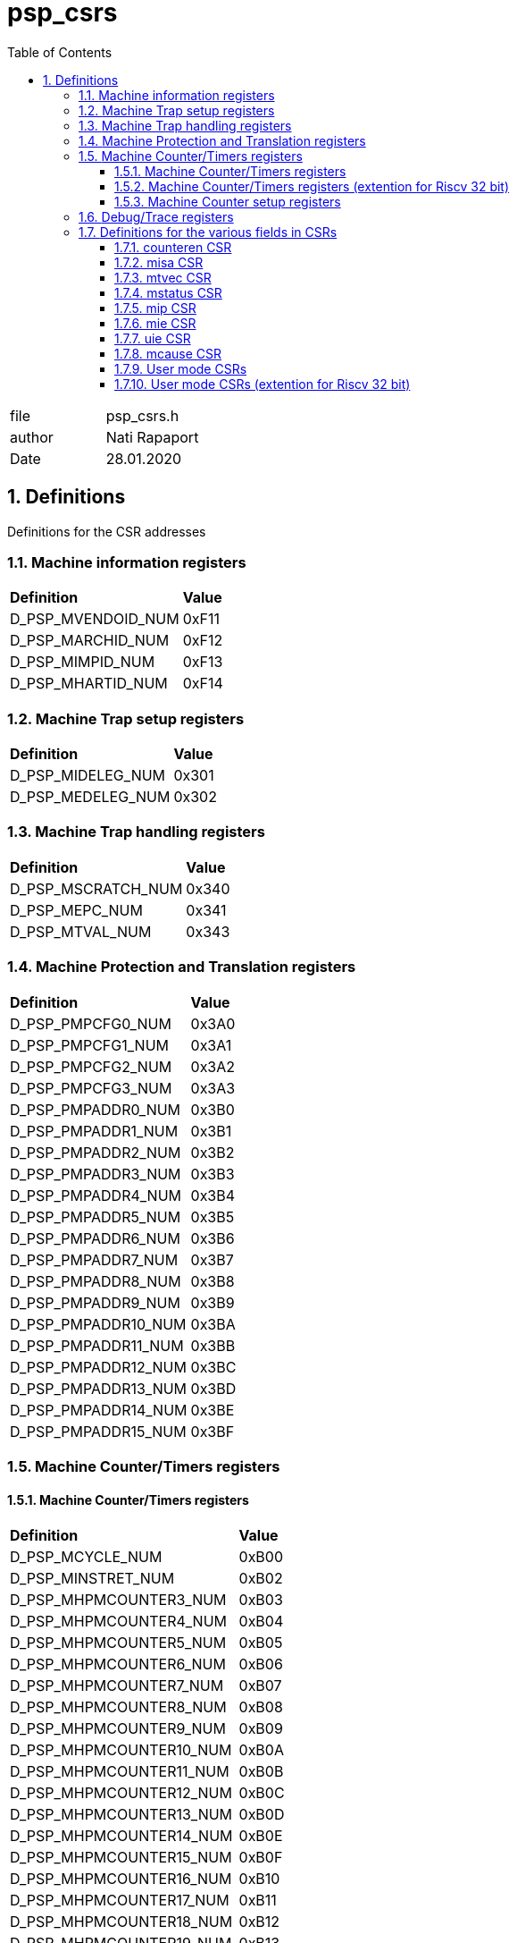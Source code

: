:toc:
:sectnums:
:doctype: book
:toclevels: 5
:sectnumlevels: 5

[[psp_csrs]]
= psp_csrs

|=======================
| file |psp_csrs.h
| author | Nati Rapaport
| Date  | 28.01.2020
|=======================

== Definitions
Definitions for the CSR addresses

=== [red]#Machine information registers#
[%hardbreaks]
|===================================
| *Definition* |*Value*
|D_PSP_MVENDOID_NUM   | 0xF11
| D_PSP_MARCHID_NUM   |  0xF12
| D_PSP_MIMPID_NUM    |  0xF13
| D_PSP_MHARTID_NUM   |  0xF14
|===================================

=== [red]#Machine Trap setup registers#
|===================================
| *Definition* |*Value*
| D_PSP_MIDELEG_NUM   |  0x301
| D_PSP_MEDELEG_NUM   |  0x302
|===================================

=== [red]#Machine Trap handling registers#
|===================================
| *Definition* |*Value*
| D_PSP_MSCRATCH_NUM |   0x340
| D_PSP_MEPC_NUM     |   0x341
| D_PSP_MTVAL_NUM    |   0x343
|===================================

=== [red]#Machine Protection and Translation registers#
|===================================
| *Definition* |*Value*
| D_PSP_PMPCFG0_NUM   |  0x3A0
| D_PSP_PMPCFG1_NUM   |  0x3A1
| D_PSP_PMPCFG2_NUM   |  0x3A2
| D_PSP_PMPCFG3_NUM   |  0x3A3
| D_PSP_PMPADDR0_NUM  |  0x3B0
| D_PSP_PMPADDR1_NUM  |  0x3B1
| D_PSP_PMPADDR2_NUM  |  0x3B2
| D_PSP_PMPADDR3_NUM  |  0x3B3
| D_PSP_PMPADDR4_NUM  |  0x3B4
| D_PSP_PMPADDR5_NUM  |  0x3B5
| D_PSP_PMPADDR6_NUM  |  0x3B6
| D_PSP_PMPADDR7_NUM  |  0x3B7
| D_PSP_PMPADDR8_NUM  |  0x3B8
| D_PSP_PMPADDR9_NUM  |  0x3B9
| D_PSP_PMPADDR10_NUM |  0x3BA
| D_PSP_PMPADDR11_NUM |  0x3BB
| D_PSP_PMPADDR12_NUM |  0x3BC
| D_PSP_PMPADDR13_NUM |  0x3BD
| D_PSP_PMPADDR14_NUM |  0x3BE
| D_PSP_PMPADDR15_NUM |  0x3BF
|===================================
=== [red]#Machine Counter/Timers registers#
==== [red]#Machine Counter/Timers registers#
|===================================
| *Definition* |*Value*
| D_PSP_MCYCLE_NUM        |   0xB00
| D_PSP_MINSTRET_NUM      |   0xB02
| D_PSP_MHPMCOUNTER3_NUM  |   0xB03
| D_PSP_MHPMCOUNTER4_NUM  |   0xB04
| D_PSP_MHPMCOUNTER5_NUM  |   0xB05
| D_PSP_MHPMCOUNTER6_NUM  |   0xB06
| D_PSP_MHPMCOUNTER7_NUM  |   0xB07
| D_PSP_MHPMCOUNTER8_NUM  |   0xB08
| D_PSP_MHPMCOUNTER9_NUM  |   0xB09
| D_PSP_MHPMCOUNTER10_NUM |   0xB0A
| D_PSP_MHPMCOUNTER11_NUM |  0xB0B
| D_PSP_MHPMCOUNTER12_NUM |   0xB0C
| D_PSP_MHPMCOUNTER13_NUM |   0xB0D
| D_PSP_MHPMCOUNTER14_NUM |   0xB0E
| D_PSP_MHPMCOUNTER15_NUM |   0xB0F
| D_PSP_MHPMCOUNTER16_NUM |   0xB10
| D_PSP_MHPMCOUNTER17_NUM |   0xB11
| D_PSP_MHPMCOUNTER18_NUM |   0xB12
| D_PSP_MHPMCOUNTER19_NUM |   0xB13
| D_PSP_MHPMCOUNTER20_NUM |   0xB14
| D_PSP_MHPMCOUNTER21_NUM |   0xB15
| D_PSP_MHPMCOUNTER22_NUM |   0xB16
| D_PSP_MHPMCOUNTER23_NUM |   0xB17
| D_PSP_MHPMCOUNTER24_NUM |   0xB18
| D_PSP_MHPMCOUNTER25_NUM |   0xB19
| D_PSP_MHPMCOUNTER26_NUM |   0xB1A
| D_PSP_MHPMCOUNTER27_NUM |   0xB1B
| D_PSP_MHPMCOUNTER28_NUM |   0xB1C
| D_PSP_MHPMCOUNTER29_NUM |   0xB1D
| D_PSP_MHPMCOUNTER30_NUM |   0xB1E
| D_PSP_MHPMCOUNTER31_NUM |   0xB1F
|===================================
==== [red]#Machine Counter/Timers registers (extention for Riscv 32 bit)#
|===================================
| *Definition* |*Value*
| D_PSP_MCYCLEH_NUM        |   0xB80
| D_PSP_MINSTRETH_NUM      |   0xB82
| D_PSP_MHPMCOUNTER3H_NUM  |   0xB83
| D_PSP_MHPMCOUNTER4H_NUM  |   0xB84
| D_PSP_MHPMCOUNTER5H_NUM  |  0xB85
| D_PSP_MHPMCOUNTER6H_NUM  |   0xB86
| D_PSP_MHPMCOUNTER7H_NUM  |   0xB87
| D_PSP_MHPMCOUNTER8H_NUM  |   0xB88
| D_PSP_MHPMCOUNTER9H_NUM  |   0xB89
| D_PSP_MHPMCOUNTER10H_NUM |   0xB8A
| D_PSP_MHPMCOUNTER11H_NUM |   0xB8B
| D_PSP_MHPMCOUNTER12H_NUM |   0xB8C
| D_PSP_MHPMCOUNTER13H_NUM |   0xB8D
| D_PSP_MHPMCOUNTER14H_NUM |   0xB8E
| D_PSP_MHPMCOUNTER15H_NUM |   0xB8F
| D_PSP_MHPMCOUNTER16H_NUM |   0xB90
| D_PSP_MHPMCOUNTER17H_NUM |   0xB91
| D_PSP_MHPMCOUNTER18H_NUM |   0xB92
| D_PSP_MHPMCOUNTER19H_NUM |   0xB93
| D_PSP_MHPMCOUNTER20H_NUM |   0xB94
| D_PSP_MHPMCOUNTER21H_NUM |   0xB95
| D_PSP_MHPMCOUNTER22H_NUM |   0xB96
| D_PSP_MHPMCOUNTER23H_NUM |   0xB97
| D_PSP_MHPMCOUNTER24H_NUM |   0xB98
| D_PSP_MHPMCOUNTER25H_NUM |   0xB99
| D_PSP_MHPMCOUNTER26H_NUM |   0xB9A
| D_PSP_MHPMCOUNTER27H_NUM |   0xB9B
| D_PSP_MHPMCOUNTER28H_NUM |   0xB9C
| D_PSP_MHPMCOUNTER29H_NUM |   0xB9D
| D_PSP_MHPMCOUNTER30H_NUM |   0xB9E
| D_PSP_MHPMCOUNTER31H_NUM |   0xB9F
|===================================

==== [red]#Machine Counter setup registers#
|===================================
| *Definition* |*Value*
| D_PSP_MHPMEVENT3_NUM   |  0x323
| D_PSP_MHPMEVENT4_NUM   |  0x324
| D_PSP_MHPMEVENT5_NUM   |  0x325
| D_PSP_MHPMEVENT6_NUM   |  0x326
| D_PSP_MHPMEVENT7_NUM   |  0x327
| D_PSP_MHPMEVENT8_NUM   |  0x328
| D_PSP_MHPMEVENT9_NUM   |  0x329
| D_PSP_MHPMEVENT10_NUM  |  0x32A
| D_PSP_MHPMEVENT11_NUM  |  0x32B
| D_PSP_MHPMEVENT12_NUM  |  0x32C
| D_PSP_MHPMEVENT13_NUM  |  0x32D
| D_PSP_MHPMEVENT14_NUM  |  0x32E
| D_PSP_MHPMEVENT15_NUM  |  0x32F
| D_PSP_MHPMEVENT16_NUM  |  0x330
| D_PSP_MHPMEVENT17_NUM  |  0x331
| D_PSP_MHPMEVENT18_NUM  |  0x332
| D_PSP_MHPMEVENT19_NUM  |  0x333
| D_PSP_MHPMEVENT20_NUM  |  0x334
| D_PSP_MHPMEVENT21_NUM  |  0x335
| D_PSP_MHPMEVENT22_NUM  |  0x336
| D_PSP_MHPMEVENT23_NUM  |  0X337
| D_PSP_MHPMEVENT24_NUM  |  0x338
| D_PSP_MHPMEVENT25_NUM  |  0x339
| D_PSP_MHPMEVENT26_NUM  |  0x33A
| D_PSP_MHPMEVENT27_NUM  |  0x33B
| D_PSP_MHPMEVENT28_NUM  |  0x33C
| D_PSP_MHPMEVENT29_NUM  |  0x33D
| D_PSP_MHPMEVENT30_NUM  |  0x33E
| D_PSP_MHPMEVENT31_NUM  |  0x33F
|===================================

===  [red]#Debug/Trace registers#
|===================================
| *Definition* |*Value*
| D_PSP_TSELECT_NUM |    0x7A0
| D_PSP_TDATA1_NUM  |   0x7A1
| D_PSP_TDATA2_NUM  |   0x7A2
| D_PSP_TDATA3_NUM  |   0x7A3
|===================================

=== [red]#Definitions for the various fields in CSRs#

==== counteren CSR
|===================================
| *Definition* |*Value*
| D_PSP_MCOUNTEREN_NUM | 0x306
| D_PSP_MCOUNTEREN_MASK| 0x0000007F
|===================================

==== misa CSR
|===================================
| *Definition* |*Value*
| D_PSP_MISA_NUM           |  0x301
| D_PSP_MISA_EXTENSIONS_MASK| 0x03FFFFFF
| D_PSP_MISA_MXL_MASK       | 0x0C000000
|===================================

==== mtvec CSR
|===================================
| *Definition* |*Value*
| D_PSP_MTVEC_NUM         |   0x305
| D_PSP_MTVEC_MODE_MASK   |   0x00000003
| D_PSP_MTVEC_BASE_MASK   |   0xFFFFFFFC
|===================================

==== mstatus CSR
|===================================
| *Definition* |*Value* | *Comment*
| D_PSP_MSTATUS_NUM       |   0x300       |
| D_PSP_MSTATUS_UIE_MASK  |   0x00000001  | Interrupts enable/disable  [red]#(User mode)#
| D_PSP_MSTATUS_SIE_MASK  |   0x00000002  |     Interrupts enable/disable  [red]#(Supervisor mode)#
| D_PSP_MSTATUS_MIE_MASK  |   0x00000008  |      Interrupts enable/disable  [red]#(Machine mode)#
| D_PSP_MSTATUS_UPIE_MASK |   0x00000010  |
| D_PSP_MSTATUS_SPIE_MASK |   0x00000020 |
| D_PSP_MSTATUS_MPIE_MASK |   0x00000080 |
| D_PSP_MSTATUS_SPP_MASK  |   0x00000100 |
| D_PSP_MSTATUS_MPP_MASK  |   0x00001800 |
| D_PSP_MSTATUS_FS_MASK   |   0x00006000 |
| D_PSP_MSTATUS_XS_MASK   |   0x00018000 |
| D_PSP_MSTATUS_MPRV_MASK |   0x00020000 |
| D_PSP_MSTATUS_SUM_MASK  |   0x00040000 |
| D_PSP_MSTATUS_MXR_MASK  |   0x00080000 |
| D_PSP_MSTATUS_TVM_MASK   |  0x00100000 |
| D_PSP_MSTATUS_TW_MASK    |  0x00200000 |
| D_PSP_MSTATUS_TSR_MASK   |  0x00400000 |
| D_PSP_MSTATUS_UXL_MASK   |  0x0000000300000000 |
| D_PSP_MSTATUS_SXL_MASK   |  0x0000000C00000000 |
| D_PSP_MSTATUS32_SD_MASK  |  0x80000000 |
| D_PSP_MSTATUS64_SD_MASK  |  0x8000000000000000 |
|===================================

==== mip CSR
|===================================
| *Definition* |*Value*| *Comment*
| D_PSP_MIP_NUM       |   0x344 |
| D_PSP_MIP_USIP_MASK  |  0x00000001 |  Software Interrupt pending [red]#(User mode)#
| D_PSP_MIP_SSIP_MASK  |  0x00000002 | Software Interrupt pending [red]#(Supervisor mode)#
| D_PSP_MIP_MSIP_MASK  |  0x00000008 |  Software Interrupt pending [red]#(Machine mod)#
| D_PSP_MIP_UTIP_MASK  |  0x00000010 | Timer Interrupt pending [red]#(User mode)#
| D_PSP_MIP_STIP_MASK  |  0x00000020 |  Timer Interrupt pending [red]#(Supervisor mode)#
| D_PSP_MIP_MTIP_MASK  |  0x00000080 |   Timer Interrupt pending [red]#(Machine mode)#
| D_PSP_MIP_UEIP_MASK  |  0x00000100 | External Interrupt pending [red]#(User mode)#
| D_PSP_MIP_SEIP_MASK  |  0x00000200 | External Interrupt pending [red]#(Supervisor mode)#
| D_PSP_MIP_MEIP_MASK  |  0x00000800 | External Interrupt pending [red]#(Machine mod)#
|===================================

==== mie CSR
|===================================
| *Definition* |*Value*| *Comment*
| D_PSP_MIE_NUM       |   0x304 |
| D_PSP_MIE_USIE_MASK  |  0x00000001 |  Software Interrupt enable/disable [red]#(User mode)#
| D_PSP_MIE_SSIE_MASK |  0x00000002  |   Software Interrupt enable/disable [red]#(Supervisor mode)#
| D_PSP_MIE_MSIE_MASK |   0x00000008 |   Software Interrupt enable/disable [red]#( Machine mode)#
| D_PSP_MIE_UTIE_MASK |   0x00000010 | Timer Interrupt enable/disable [red]#(User mode)#
| D_PSP_MIE_STIE_MASK |   0x00000020 | Timer Interrupt enable/disable [red]#(Supervisor mode)#
| D_PSP_MIE_MTIE_MASK |   0x00000080 | Timer Interrupt enable/disable [red]#(Machine mode)#
| D_PSP_MIE_UEIE_MASK |   0x00000100 | External Interrupt enable/disable [red]#(User mode)#
| D_PSP_MIE_SEIE_MASK |   0x00000200 |  External Interrupt enable/disable [red]#(Supervisor mode )#
| D_PSP_MIE_MEIE_MASK |   0x00000800 |   External Interrupt enable/disable [red]#(Machine mode)#
|===================================

==== uie CSR
|===================================
| *Definition* |*Value*| *Comment*
| D_PSP_UIE_NUM     |     0x004 |
| D_PSP_UIE_USIE_MASK |   0x00000001 | Software Interrupt enable/disable [red]#(User mode)#
| D_PSP_UIE_UTIE_MASK  |  0x00000010  |  Timer Interrupt enable/disable  [red]#(User mode)#
| D_PSP_UIE_UEIE_MASK  |  0x00000100  |  External Interrupt enable/disable [red]#(User mode)#
|===================================

==== mcause CSR
|===================================
| *Definition* |*Value*
| D_PSP_MCAUSE_NUM                |         0x342
| D_PSP_MCAUSE_U_SW_INT_MASK      |         0x80000000
| D_PSP_MCAUSE_S_SW_INT_MASK      |         0x80000001
| D_PSP_MCAUSE_M_SW_INT_MASK      |         0x80000003
| D_PSP_MCAUSE_U_TIMER_INT_MASK   |         0x80000004
| D_PSP_MCAUSE_S_TIMER_INT_MASK   |         0x80000005
| D_PSP_MCAUSE_M_TIMER_INT_MASK   |         0x80000007
| D_PSP_MCAUSE_U_EXT_INT_MASK     |         0x80000008
| D_PSP_MCAUSE_S_EXT_INT_MASK     |         0x80000009
| D_PSP_MCAUSE_M_EXT_INT_MASK     |         0x80000011
| D_PSP_MCAUSE_INSTR_ADDR_MIS_EXC_MASK  |   0x00000000
| D_PSP_MCAUSE_INSTR_ACCS_FLT_EXC_MASK  |   0x00000001
| D_PSP_MCAUSE_ILGL_INSTRCTION_EXC_MASK  |  0x00000002
| D_PSP_MCAUSE_BREAKPOINT_EXC_MASK       |  0x00000003
| D_PSP_MCAUSE_LD_ADDR_MISALGN_EXC_MASK  |  0x00000004
| D_PSP_MCAUSE_LD_ACCESS_FLT_EXC_MASK    |  0x00000005
| D_PSP_MCAUSE_ST_ADDR_MISALGN_EXC_MASK  |  0x00000006
| D_PSP_MCAUSE_ST_ACCESS_FLT_EXC_MASK    |  0x00000007
| D_PSP_MCAUSE_ENV_CALL_U_MD_EXC_MASK    |  0x00000008
| D_PSP_MCAUSE_ENV_CALL_S_MD_EXC_MASK    |  0x00000009
| D_PSP_MCAUSE_ENV_CALL_M_MD_EXC_MASK    |  0x00000011
| D_PSP_MCAUSE_INSTR_PAGE_FLT_EXC_MASK   |  0x00000012
| D_PSP_MCAUSE_LD_PAGE_FLT_EXC_MASK      |  0x00000013
| D_PSP_MCAUSE_ST_PAGE_FLT_EXC_MASK      |  0x00000015
|===================================

==== User mode CSRs
|===================================
| *Definition* |*Value*
| D_PSP_USTATUS_NUM         | 0x000
| D_PSP_UIE_NUM             | 0x004
| D_PSP_UTVEC_NUM           | 0x005
| D_PSP_USCRATCH_NUM        | 0x040
| D_PSP_UEPC_NUM            | 0x041
| D_PSP_UCAUSE_NUM          | 0x042
| D_PSP_UTVAL_NUM           | 0x043
| D_PSP_UIP_NUM             | 0x044
| D_PSP_CYCLE_NUM           | 0xC00
| D_PSP_TIME_NUM            | 0xC01
| D_PSP_INSTRET_NUM         | 0xC02
| D_PSP_HPMCOUNTER3_NUM     | 0xC03
| D_PSP_HPMCOUNTER4_NUM     | 0xC04
| D_PSP_HPMCOUNTER5_NUM     | 0xC05
| D_PSP_HPMCOUNTER6_NUM     | 0xC06
| D_PSP_HPMCOUNTER7_NUM     | 0xC07
| D_PSP_HPMCOUNTER8_NUM     | 0xC08
| D_PSP_HPMCOUNTER9_NUM     | 0xC09
| D_PSP_HPMCOUNTER10_NUM    | 0xC0A
| D_PSP_HPMCOUNTER12_NUM    | 0xC0B
| D_PSP_HPMCOUNTER13_NUM    | 0xC0C
| D_PSP_HPMCOUNTER14_NUM    | 0xC0D
| D_PSP_HPMCOUNTER15_NUM    | 0xC0E
| D_PSP_HPMCOUNTER16_NUM    | 0xC0F
| D_PSP_HPMCOUNTER17_NUM    | 0xC10
| D_PSP_HPMCOUNTER18_NUM    | 0xC11
| D_PSP_HPMCOUNTER19_NUM    | 0xC12
| D_PSP_HPMCOUNTER20_NUM    | 0xC13
| D_PSP_HPMCOUNTER21_NUM    | 0xC14
| D_PSP_HPMCOUNTER22_NUM    | 0xC15
| D_PSP_HPMCOUNTER23_NUM    | 0xC16
| D_PSP_HPMCOUNTER24_NUM    | 0xC17
| D_PSP_HPMCOUNTER25_NUM    | 0xC18
| D_PSP_HPMCOUNTER26_NUM    | 0xC19
| D_PSP_HPMCOUNTER27_NUM    | 0xC20
| D_PSP_HPMCOUNTER28_NUM    | 0xC21
| D_PSP_HPMCOUNTER29_NUM    | 0xC22
| D_PSP_HPMCOUNTER30_NUM    | 0xC23
| D_PSP_HPMCOUNTER31_NUM    | 0xC24
|===================================

==== User mode CSRs (extention for Riscv 32 bit)
|===================================
| *Definition* |*Value*
| D_PSP_CYCLEH_NUM        |   0xC80
| D_PSP_INSTRETH_NUM      |   0xC82
| D_PSP_HPMCOUNTER3H_NUM  |   0xC83
| D_PSP_HPMCOUNTER4H_NUM  |   0xC84
| D_PSP_HPMCOUNTER5H_NUM  |   0xC85
| D_PSP_HPMCOUNTER6H_NUM  |   0xC86
| D_PSP_HPMCOUNTER7H_NUM  |   0xC87
| D_PSP_HPMCOUNTER8H_NUM  |   0xC88
| D_PSP_HPMCOUNTER9H_NUM  |   0xC89
| D_PSP_HPMCOUNTER10H_NUM |   0xC8A
| D_PSP_HPMCOUNTER11H_NUM |   0xC8B
| D_PSP_HPMCOUNTER12H_NUM |   0xC8C
| D_PSP_HPMCOUNTER13H_NUM |   0xC8D
| D_PSP_HPMCOUNTER14H_NUM |   0xC8E
| D_PSP_HPMCOUNTER15H_NUM |   0xC8F
| D_PSP_HPMCOUNTER16H_NUM |   0xC90
| D_PSP_HPMCOUNTER17H_NUM |   0xC91
| D_PSP_HPMCOUNTER18H_NUM |   0xC92
| D_PSP_HPMCOUNTER19H_NUM |   0xC93
| D_PSP_HPMCOUNTER20H_NUM |   0xC94
| D_PSP_HPMCOUNTER21H_NUM |   0xC95
| D_PSP_HPMCOUNTER22H_NUM |   0xC96
| D_PSP_HPMCOUNTER23H_NUM |   0xC97
| D_PSP_HPMCOUNTER24H_NUM |   0xC98
| D_PSP_HPMCOUNTER25H_NUM |   0xC99
| D_PSP_HPMCOUNTER26H_NUM |   0xC9A
| D_PSP_HPMCOUNTER27H_NUM |   0xC9B
| D_PSP_HPMCOUNTER28H_NUM |   0xC9C
| D_PSP_HPMCOUNTER29H_NUM |   0xC9D
| D_PSP_HPMCOUNTER30H_NUM |   0xC9E
| D_PSP_HPMCOUNTER31H_NUM |   0xC9F
|===================================
